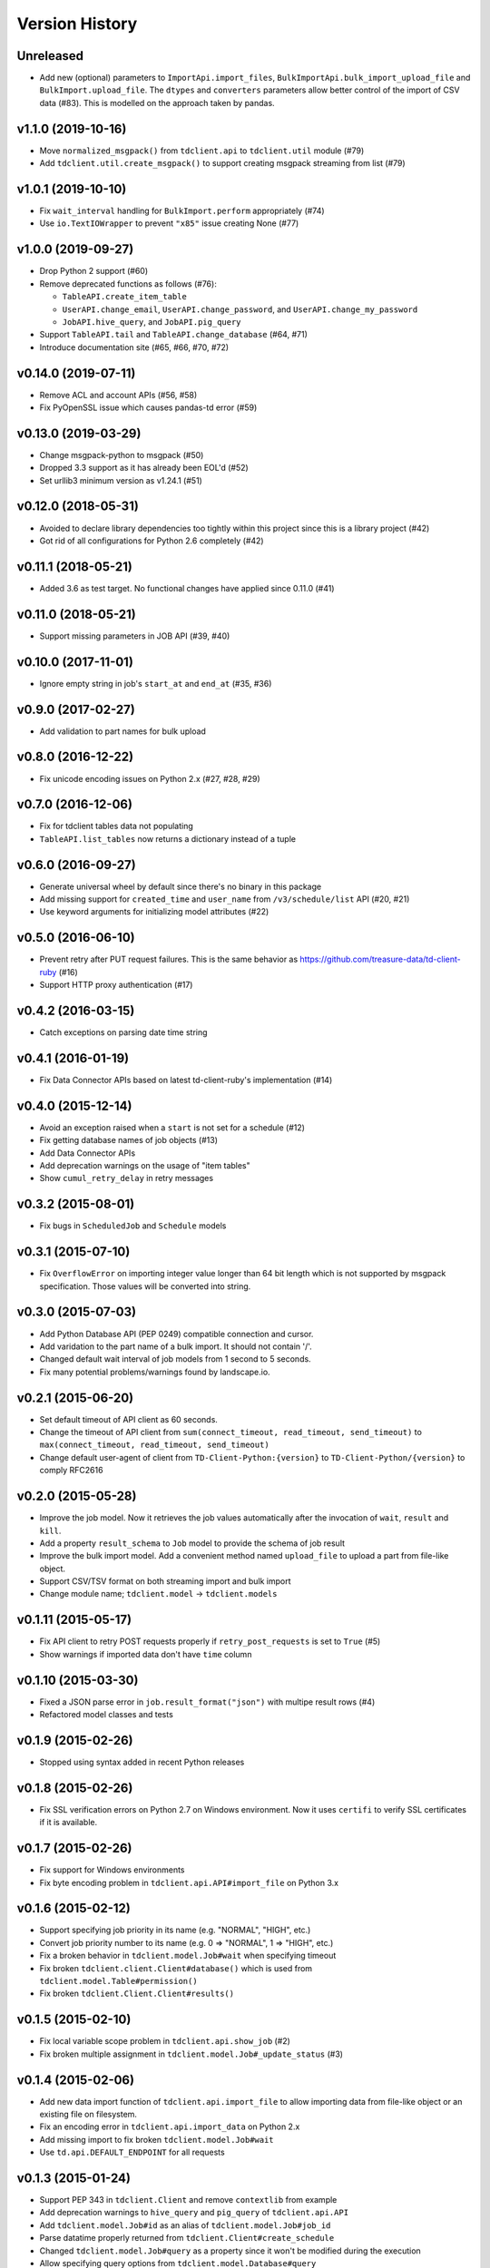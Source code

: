 
Version History
===============

Unreleased
----------

* Add new (optional) parameters to ``ImportApi.import_files``,
  ``BulkImportApi.bulk_import_upload_file`` and ``BulkImport.upload_file``.
  The ``dtypes`` and ``converters`` parameters allow better control of the
  import of CSV data (#83). This is modelled on the approach taken by pandas.

v1.1.0 (2019-10-16)
--------------------

* Move ``normalized_msgpack()`` from ``tdclient.api`` to ``tdclient.util`` module (#79)
* Add ``tdclient.util.create_msgpack()`` to support creating msgpack streaming from list (#79)


v1.0.1 (2019-10-10)
--------------------

* Fix ``wait_interval`` handling for ``BulkImport.perform`` appropriately (#74)
* Use ``io.TextIOWrapper`` to prevent ``"x85"`` issue creating None (#77)

v1.0.0 (2019-09-27)
--------------------


* Drop Python 2 support (#60)
* Remove deprecated functions as follows (#76):

  * ``TableAPI.create_item_table``
  * ``UserAPI.change_email``, ``UserAPI.change_password``, and ``UserAPI.change_my_password``
  * ``JobAPI.hive_query``, and ``JobAPI.pig_query``
* Support ``TableAPI.tail`` and ``TableAPI.change_database`` (#64, #71)
* Introduce documentation site (#65, #66, #70, #72)

v0.14.0 (2019-07-11)
--------------------


* Remove ACL and account APIs (#56, #58)
* Fix PyOpenSSL issue which causes pandas-td error (#59)

v0.13.0 (2019-03-29)
--------------------


* Change msgpack-python to msgpack (#50)
* Dropped 3.3 support as it has already been EOL'd (#52)
* Set urllib3 minimum version as v1.24.1 (#51)

v0.12.0 (2018-05-31)
--------------------


* Avoided to declare library dependencies too tightly within this project since this is a library project (#42)
* Got rid of all configurations for Python 2.6 completely (#42)

v0.11.1 (2018-05-21)
--------------------


* Added 3.6 as test target. No functional changes have applied since 0.11.0 (#41)

v0.11.0 (2018-05-21)
--------------------


* Support missing parameters in JOB API (#39, #40)

v0.10.0 (2017-11-01)
--------------------


* Ignore empty string in job's ``start_at`` and ``end_at`` (#35, #36)

v0.9.0 (2017-02-27)
-------------------


* Add validation to part names for bulk upload

v0.8.0 (2016-12-22)
-------------------


* Fix unicode encoding issues on Python 2.x (#27, #28, #29)

v0.7.0 (2016-12-06)
-------------------


* Fix for tdclient tables data not populating
* ``TableAPI.list_tables`` now returns a dictionary instead of a tuple

v0.6.0 (2016-09-27)
-------------------


* Generate universal wheel by default since there's no binary in this package
* Add missing support for ``created_time`` and ``user_name`` from ``/v3/schedule/list`` API (#20, #21)
* Use keyword arguments for initializing model attributes (#22)

v0.5.0 (2016-06-10)
-------------------


* Prevent retry after PUT request failures. This is the same behavior as https://github.com/treasure-data/td-client-ruby (#16)
* Support HTTP proxy authentication (#17)

v0.4.2 (2016-03-15)
-------------------


* Catch exceptions on parsing date time string

v0.4.1 (2016-01-19)
-------------------


* Fix Data Connector APIs based on latest td-client-ruby's implementation (#14)

v0.4.0 (2015-12-14)
-------------------


* Avoid an exception raised when a ``start`` is not set for a schedule (#12)
* Fix getting database names of job objects (#13)
* Add Data Connector APIs
* Add deprecation warnings on the usage of "item tables"
* Show ``cumul_retry_delay`` in retry messages

v0.3.2 (2015-08-01)
-------------------


* Fix bugs in ``ScheduledJob`` and ``Schedule`` models

v0.3.1 (2015-07-10)
-------------------


* Fix ``OverflowError`` on importing integer value longer than 64 bit length which is not supported by msgpack specification. Those values will be converted into string.

v0.3.0 (2015-07-03)
-------------------


* Add Python Database API (PEP 0249) compatible connection and cursor.
* Add varidation to the part name of a bulk import. It should not contain '/'.
* Changed default wait interval of job models from 1 second to 5 seconds.
* Fix many potential problems/warnings found by landscape.io.

v0.2.1 (2015-06-20)
-------------------


* Set default timeout of API client as 60 seconds.
* Change the timeout of API client from ``sum(connect_timeout, read_timeout, send_timeout)`` to ``max(connect_timeout, read_timeout, send_timeout)``
* Change default user-agent of client from ``TD-Client-Python:{version}`` to ``TD-Client-Python/{version}`` to comply RFC2616

v0.2.0 (2015-05-28)
-------------------


* Improve the job model. Now it retrieves the job values automatically after the invocation of ``wait``\ , ``result`` and ``kill``.
* Add a property ``result_schema`` to ``Job`` model to provide the schema of job result
* Improve the bulk import model. Add a convenient method named ``upload_file`` to upload a part from file-like object.
* Support CSV/TSV format on both streaming import and bulk import
* Change module name; ``tdclient.model`` -> ``tdclient.models``

v0.1.11 (2015-05-17)
--------------------


* Fix API client to retry POST requests properly if ``retry_post_requests`` is set to ``True`` (#5)
* Show warnings if imported data don't have ``time`` column

v0.1.10 (2015-03-30)
--------------------


* Fixed a JSON parse error in ``job.result_format("json")`` with multipe result rows (#4)
* Refactored model classes and tests

v0.1.9 (2015-02-26)
-------------------


* Stopped using syntax added in recent Python releases

v0.1.8 (2015-02-26)
-------------------


* Fix SSL verification errors on Python 2.7 on Windows environment.
  Now it uses ``certifi`` to verify SSL certificates if it is available.

v0.1.7 (2015-02-26)
-------------------


* Fix support for Windows environments
* Fix byte encoding problem in ``tdclient.api.API#import_file`` on Python 3.x

v0.1.6 (2015-02-12)
-------------------


* Support specifying job priority in its name (e.g. "NORMAL", "HIGH", etc.)
* Convert job priority number to its name (e.g. 0 => "NORMAL", 1 => "HIGH", etc.)
* Fix a broken behavior in ``tdclient.model.Job#wait`` when specifying timeout
* Fix broken ``tdclient.client.Client#database()`` which is used from ``tdclient.model.Table#permission()``
* Fix broken ``tdclient.Client.Client#results()``

v0.1.5 (2015-02-10)
-------------------


* Fix local variable scope problem in ``tdclient.api.show_job`` (#2)
* Fix broken multiple assignment in ``tdclient.model.Job#_update_status`` (#3)

v0.1.4 (2015-02-06)
-------------------


* Add new data import function of ``tdclient.api.import_file`` to allow importing data from
  file-like object or an existing file on filesystem.
* Fix an encoding error in ``tdclient.api.import_data`` on Python 2.x
* Add missing import to fix broken ``tdclient.model.Job#wait``
* Use ``td.api.DEFAULT_ENDPOINT`` for all requests

v0.1.3 (2015-01-24)
-------------------


* Support PEP 343 in ``tdclient.Client`` and remove ``contextlib`` from example
* Add deprecation warnings to ``hive_query`` and ``pig_query`` of ``tdclient.api.API``
* Add ``tdclient.model.Job#id`` as an alias of ``tdclient.model.Job#job_id``
* Parse datatime properly returned from ``tdclient.Client#create_schedule``
* Changed ``tdclient.model.Job#query`` as a property since it won't be modified during the execution
* Allow specifying query options from ``tdclient.model.Database#query``

v0.1.2 (2015-01-21)
-------------------


* Fix broken PyPI identifiers
* Update documentation

v0.1.1 (2015-01-21)
-------------------


* Improve the verification of SSL certificates on RedHat and variants
* Implement ``wait`` and ``kill`` in ``tdclient.model.Job``
* Change the "Development Status" from Alpha to Beta

v0.1.0 (2015-01-15)
-------------------


* Initial public release
